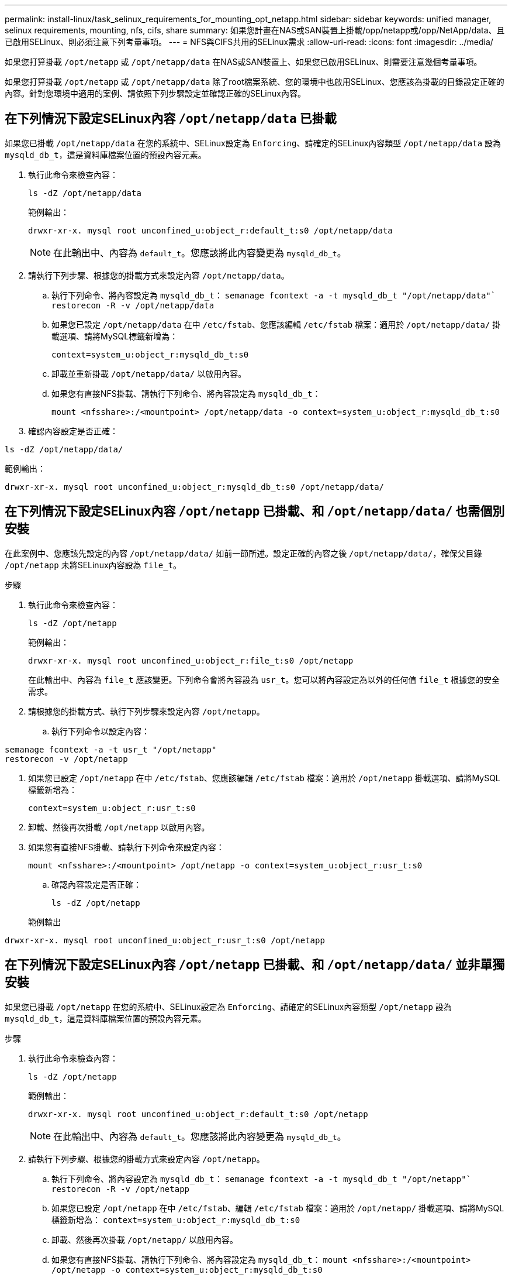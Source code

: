 ---
permalink: install-linux/task_selinux_requirements_for_mounting_opt_netapp.html 
sidebar: sidebar 
keywords: unified manager, selinux requirements, mounting, nfs, cifs, share 
summary: 如果您計畫在NAS或SAN裝置上掛載/opp/netapp或/opp/NetApp/data、且已啟用SELinux、則必須注意下列考量事項。 
---
= NFS與CIFS共用的SELinux需求
:allow-uri-read: 
:icons: font
:imagesdir: ../media/


[role="lead"]
如果您打算掛載 `/opt/netapp` 或 `/opt/netapp/data` 在NAS或SAN裝置上、如果您已啟用SELinux、則需要注意幾個考量事項。

如果您打算掛載 `/opt/netapp` 或 `/opt/netapp/data` 除了root檔案系統、您的環境中也啟用SELinux、您應該為掛載的目錄設定正確的內容。針對您環境中適用的案例、請依照下列步驟設定並確認正確的SELinux內容。



== 在下列情況下設定SELinux內容 `/opt/netapp/data` 已掛載

如果您已掛載 `/opt/netapp/data` 在您的系統中、SELinux設定為 `Enforcing`、請確定的SELinux內容類型 `/opt/netapp/data` 設為 `mysqld_db_t`，這是資料庫檔案位置的預設內容元素。

. 執行此命令來檢查內容：
+
`ls -dZ /opt/netapp/data`

+
範例輸出：

+
[listing]
----
drwxr-xr-x. mysql root unconfined_u:object_r:default_t:s0 /opt/netapp/data
----
+

NOTE: 在此輸出中、內容為 `default_t`。您應該將此內容變更為 `mysqld_db_t`。

. 請執行下列步驟、根據您的掛載方式來設定內容 `/opt/netapp/data`。
+
.. 執行下列命令、將內容設定為 `mysqld_db_t`：
`semanage fcontext -a -t mysqld_db_t "/opt/netapp/data"``
`restorecon -R -v /opt/netapp/data`
.. 如果您已設定 `/opt/netapp/data` 在中 `/etc/fstab`、您應該編輯 `/etc/fstab` 檔案：適用於 `/opt/netapp/data/` 掛載選項、請將MySQL標籤新增為：
+
`context=system_u:object_r:mysqld_db_t:s0`

.. 卸載並重新掛載 `/opt/netapp/data/` 以啟用內容。
.. 如果您有直接NFS掛載、請執行下列命令、將內容設定為 `mysqld_db_t`：
+
`mount <nfsshare>:/<mountpoint> /opt/netapp/data -o context=system_u:object_r:mysqld_db_t:s0`



. 確認內容設定是否正確：


`ls -dZ /opt/netapp/data/`

範例輸出：

[listing]
----
drwxr-xr-x. mysql root unconfined_u:object_r:mysqld_db_t:s0 /opt/netapp/data/
----


== 在下列情況下設定SELinux內容 `/opt/netapp` 已掛載、和 `/opt/netapp/data/` 也需個別安裝

在此案例中、您應該先設定的內容 `/opt/netapp/data/` 如前一節所述。設定正確的內容之後 `/opt/netapp/data/`，確保父目錄 `/opt/netapp` 未將SELinux內容設為 `file_t`。

.步驟
. 執行此命令來檢查內容：
+
`ls -dZ /opt/netapp`

+
範例輸出：

+
[listing]
----
drwxr-xr-x. mysql root unconfined_u:object_r:file_t:s0 /opt/netapp
----
+
在此輸出中、內容為 `file_t` 應該變更。下列命令會將內容設為 `usr_t`。您可以將內容設定為以外的任何值 `file_t` 根據您的安全需求。

. 請根據您的掛載方式、執行下列步驟來設定內容 `/opt/netapp`。
+
.. 執行下列命令以設定內容：




[listing]
----
semanage fcontext -a -t usr_t "/opt/netapp"
restorecon -v /opt/netapp
----
. 如果您已設定 `/opt/netapp` 在中 `/etc/fstab`、您應該編輯 `/etc/fstab` 檔案：適用於 `/opt/netapp` 掛載選項、請將MySQL標籤新增為：
+
`context=system_u:object_r:usr_t:s0`

. 卸載、然後再次掛載 `/opt/netapp` 以啟用內容。
. 如果您有直接NFS掛載、請執行下列命令來設定內容：
+
`mount <nfsshare>:/<mountpoint> /opt/netapp -o context=system_u:object_r:usr_t:s0`

+
.. 確認內容設定是否正確：
+
`ls -dZ /opt/netapp`

+
範例輸出





[listing]
----
drwxr-xr-x. mysql root unconfined_u:object_r:usr_t:s0 /opt/netapp
----


== 在下列情況下設定SELinux內容 `/opt/netapp` 已掛載、和 `/opt/netapp/data/` 並非單獨安裝

如果您已掛載  `/opt/netapp` 在您的系統中、SELinux設定為 `Enforcing`、請確定的SELinux內容類型 `/opt/netapp` 設為 `mysqld_db_t`，這是資料庫檔案位置的預設內容元素。

.步驟
. 執行此命令來檢查內容：
+
`ls -dZ /opt/netapp`

+
範例輸出：

+
[listing]
----
drwxr-xr-x. mysql root unconfined_u:object_r:default_t:s0 /opt/netapp
----
+

NOTE: 在此輸出中、內容為 `default_t`。您應該將此內容變更為 `mysqld_db_t`。

. 請執行下列步驟、根據您的掛載方式來設定內容 `/opt/netapp`。
+
.. 執行下列命令、將內容設定為 `mysqld_db_t`：
`semanage fcontext -a -t mysqld_db_t "/opt/netapp"``
`restorecon -R -v /opt/netapp`
.. 如果您已設定 `/opt/netapp` 在中 `/etc/fstab`、編輯 `/etc/fstab` 檔案：適用於 `/opt/netapp/` 掛載選項、請將MySQL標籤新增為：
`context=system_u:object_r:mysqld_db_t:s0`
.. 卸載、然後再次掛載 `/opt/netapp/` 以啟用內容。
.. 如果您有直接NFS掛載、請執行下列命令、將內容設定為 `mysqld_db_t`：
`mount <nfsshare>:/<mountpoint> /opt/netapp -o context=system_u:object_r:mysqld_db_t:s0`


. 確認內容設定是否正確：


`ls -dZ /opt/netapp/`

範例輸出：

[listing]
----
drwxr-xr-x. mysql root unconfined_u:object_r:mysqld_db_t:s0 /opt/netapp/
----
'''